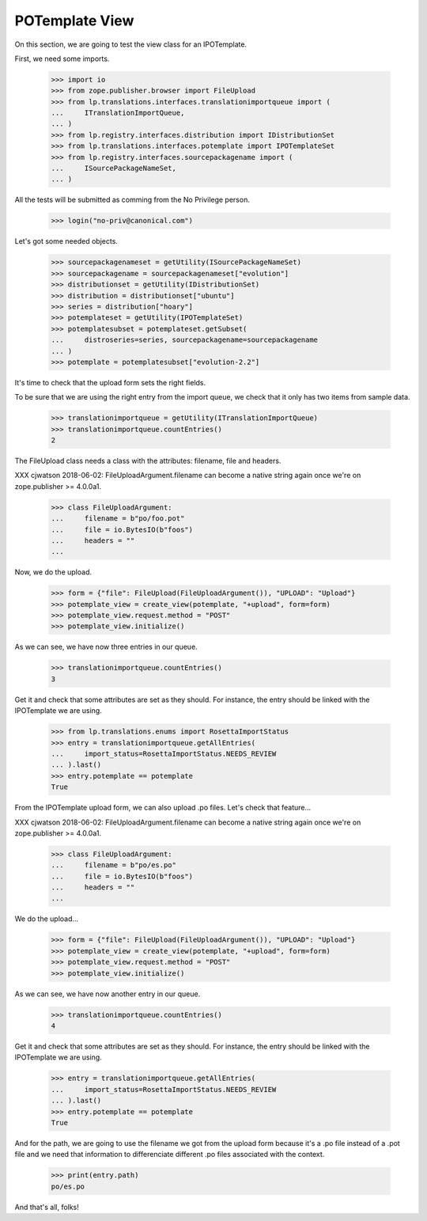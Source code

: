 POTemplate View
===============

On this section, we are going to test the view class for an IPOTemplate.

First, we need some imports.

    >>> import io
    >>> from zope.publisher.browser import FileUpload
    >>> from lp.translations.interfaces.translationimportqueue import (
    ...     ITranslationImportQueue,
    ... )
    >>> from lp.registry.interfaces.distribution import IDistributionSet
    >>> from lp.translations.interfaces.potemplate import IPOTemplateSet
    >>> from lp.registry.interfaces.sourcepackagename import (
    ...     ISourcePackageNameSet,
    ... )

All the tests will be submitted as comming from the No Privilege person.

    >>> login("no-priv@canonical.com")

Let's got some needed objects.

    >>> sourcepackagenameset = getUtility(ISourcePackageNameSet)
    >>> sourcepackagename = sourcepackagenameset["evolution"]
    >>> distributionset = getUtility(IDistributionSet)
    >>> distribution = distributionset["ubuntu"]
    >>> series = distribution["hoary"]
    >>> potemplateset = getUtility(IPOTemplateSet)
    >>> potemplatesubset = potemplateset.getSubset(
    ...     distroseries=series, sourcepackagename=sourcepackagename
    ... )
    >>> potemplate = potemplatesubset["evolution-2.2"]

It's time to check that the upload form sets the right fields.

To be sure that we are using the right entry from the import queue,
we check that it only has two items from sample data.

    >>> translationimportqueue = getUtility(ITranslationImportQueue)
    >>> translationimportqueue.countEntries()
    2

The FileUpload class needs a class with the attributes: filename, file and
headers.

XXX cjwatson 2018-06-02: FileUploadArgument.filename can become a native
string again once we're on zope.publisher >= 4.0.0a1.

    >>> class FileUploadArgument:
    ...     filename = b"po/foo.pot"
    ...     file = io.BytesIO(b"foos")
    ...     headers = ""
    ...

Now, we do the upload.

    >>> form = {"file": FileUpload(FileUploadArgument()), "UPLOAD": "Upload"}
    >>> potemplate_view = create_view(potemplate, "+upload", form=form)
    >>> potemplate_view.request.method = "POST"
    >>> potemplate_view.initialize()

As we can see, we have now three entries in our queue.

    >>> translationimportqueue.countEntries()
    3

Get it and check that some attributes are set as they should. For instance,
the entry should be linked with the IPOTemplate we are using.

    >>> from lp.translations.enums import RosettaImportStatus
    >>> entry = translationimportqueue.getAllEntries(
    ...     import_status=RosettaImportStatus.NEEDS_REVIEW
    ... ).last()
    >>> entry.potemplate == potemplate
    True

From the IPOTemplate upload form, we can also upload .po files. Let's check
that feature...

XXX cjwatson 2018-06-02: FileUploadArgument.filename can become a native
string again once we're on zope.publisher >= 4.0.0a1.

    >>> class FileUploadArgument:
    ...     filename = b"po/es.po"
    ...     file = io.BytesIO(b"foos")
    ...     headers = ""
    ...

We do the upload...

    >>> form = {"file": FileUpload(FileUploadArgument()), "UPLOAD": "Upload"}
    >>> potemplate_view = create_view(potemplate, "+upload", form=form)
    >>> potemplate_view.request.method = "POST"
    >>> potemplate_view.initialize()

As we can see, we have now another entry in our queue.

    >>> translationimportqueue.countEntries()
    4

Get it and check that some attributes are set as they should. For instance,
the entry should be linked with the IPOTemplate we are using.

    >>> entry = translationimportqueue.getAllEntries(
    ...     import_status=RosettaImportStatus.NEEDS_REVIEW
    ... ).last()
    >>> entry.potemplate == potemplate
    True

And for the path, we are going to use the filename we got from the upload form
because it's a .po file instead of a .pot file and we need that information
to differenciate different .po files associated with the context.

    >>> print(entry.path)
    po/es.po

And that's all, folks!
